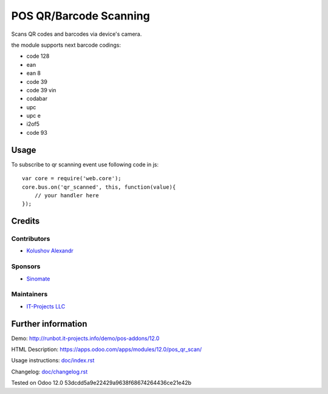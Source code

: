 =========================
 POS QR/Barcode Scanning
=========================

Scans QR codes and barcodes via device's camera.

the module supports next barcode codings:

* code 128
* ean
* ean 8
* code 39
* code 39 vin
* codabar
* upc
* upc e
* i2of5
* code 93

Usage
=====

To subscribe to qr scanning event use following code in js::

    var core = require('web.core');
    core.bus.on('qr_scanned', this, function(value){
        // your handler here
    });

Credits
=======

Contributors
------------
* `Kolushov Alexandr <https://it-projects.info/team/KolushovAlexandr>`__

Sponsors
--------
* `Sinomate <http://sinomate.net/>`__

Maintainers
-----------
* `IT-Projects LLC <https://it-projects.info>`__

Further information
===================

Demo: http://runbot.it-projects.info/demo/pos-addons/12.0

HTML Description: https://apps.odoo.com/apps/modules/12.0/pos_qr_scan/

Usage instructions: `<doc/index.rst>`_

Changelog: `<doc/changelog.rst>`_

Tested on Odoo 12.0 53dcdd5a9e22429a9638f68674264436ce21e42b
